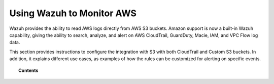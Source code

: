 .. Copyright (C) 2018 Wazuh, Inc.

.. _amazon:

Using Wazuh to Monitor AWS
==========================

.. meta::
  :description: Discover how Wazuh can help to monitor the Amazon AWS infrastructure.

.. versionadded:: 3.2.0

Wazuh provides the ability to read AWS logs directly from AWS S3 buckets. Amazon support is now a built-in Wazuh capability, giving the ability to search, analyze, and alert on AWS CloudTrail, GuardDuty, Macie, IAM, and VPC Flow log data.

This section provides instructions to configure the integration with S3 with both CloudTrail and Custom S3 buckets. In addition, it explains different use cases, as examples of how the rules can be customized for alerting on specific events.

.. topic:: Contents

    .. toctree::
       :maxdepth: 2

       installation
       use-cases/index
       troubleshooting
